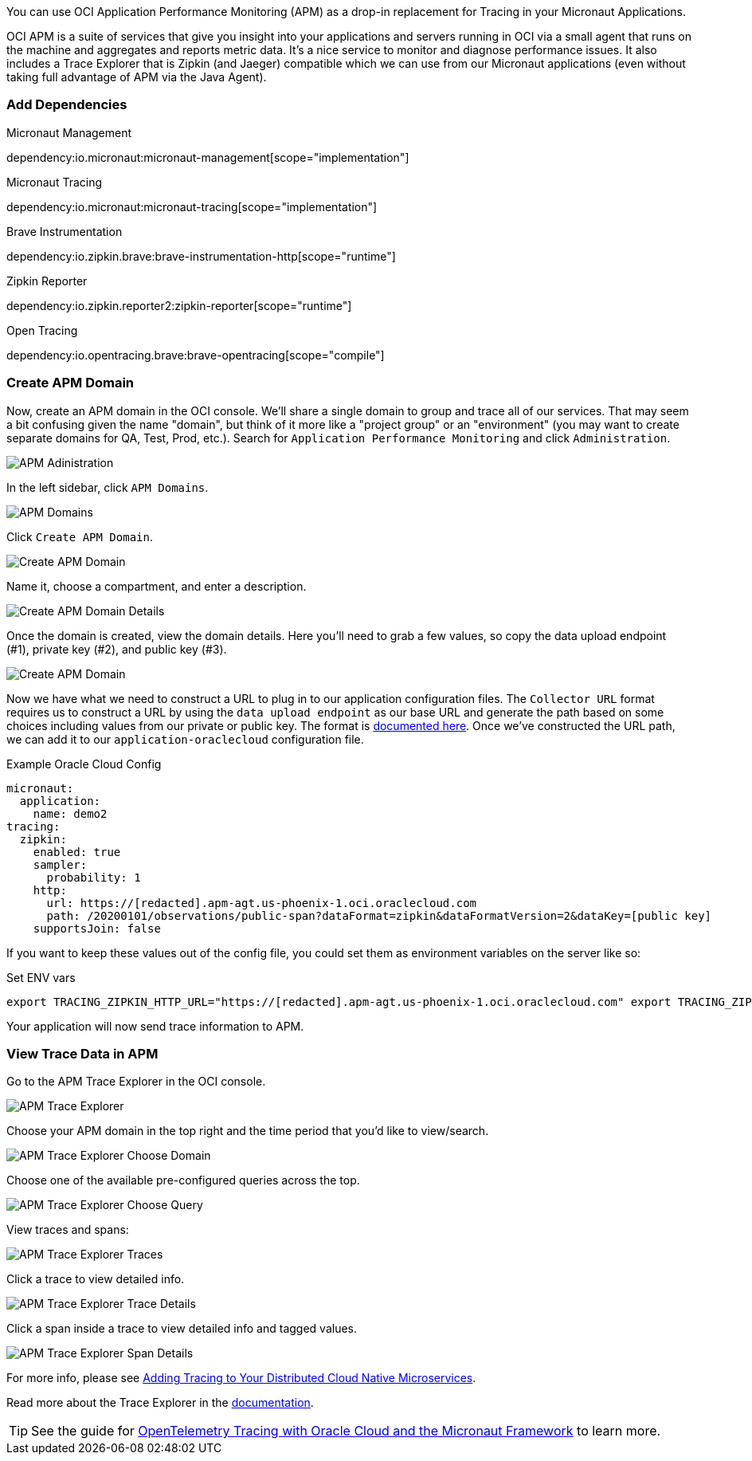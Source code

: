 You can use OCI Application Performance Monitoring (APM) as a drop-in replacement for Tracing in your Micronaut Applications.

OCI APM is a suite of services that give you insight into your applications and servers running in OCI via a small agent that runs on the machine and aggregates and reports metric data.
It's a nice service to monitor and diagnose performance issues.
It also includes a Trace Explorer that is Zipkin (and Jaeger) compatible which we can use from our Micronaut applications (even without taking full advantage of APM via the Java Agent).

=== Add Dependencies

.Micronaut Management
dependency:io.micronaut:micronaut-management[scope="implementation"]

.Micronaut Tracing
dependency:io.micronaut:micronaut-tracing[scope="implementation"]

.Brave Instrumentation
dependency:io.zipkin.brave:brave-instrumentation-http[scope="runtime"]

.Zipkin Reporter
dependency:io.zipkin.reporter2:zipkin-reporter[scope="runtime"]

.Open Tracing
dependency:io.opentracing.brave:brave-opentracing[scope="compile"]

=== Create APM Domain

Now, create an APM domain in the OCI console. We'll share a single domain to group and trace all of our services.
That may seem a bit confusing given the name "domain", but think of it more like a "project group" or an "environment" (you may want to create separate domains for QA, Test, Prod, etc.).
Search for `Application Performance Monitoring` and click `Administration`.

image::oci_console_apm_admin.png[APM Adinistration]

In the left sidebar, click `APM Domains`.

image::oci_console_apm_domains.png[APM Domains]

Click `Create APM Domain`.

image::oci_console_create_apm_domain.png[Create APM Domain]

Name it, choose a compartment, and enter a description.

image::oci_console_create_apm_domain_details.png[Create APM Domain Details]

Once the domain is created, view the domain details.
Here you'll need to grab a few values, so copy the data upload endpoint (#1), private key (#2), and public key (#3).

image::oci_console_apm_domain_details.png[Create APM Domain]

Now we have what we need to construct a URL to plug in to our application configuration files.
The `Collector URL` format requires us to construct a URL by using the `data upload endpoint` as our base URL and generate the path based on some choices including values from our private or public key.
The format is https://docs.oracle.com/en-us/iaas/application-performance-monitoring/doc/configure-open-source-tracing-systems.html#APMGN-GUID-B5EDE254-C854-436D-B844-B986A4E077AA[documented here].
Once we've constructed the URL path, we can add it to our `application-oraclecloud` configuration file.

.Example Oracle Cloud Config
[configuration]
----
micronaut:
  application:
    name: demo2
tracing:
  zipkin:
    enabled: true
    sampler:
      probability: 1
    http:
      url: https://[redacted].apm-agt.us-phoenix-1.oci.oraclecloud.com
      path: /20200101/observations/public-span?dataFormat=zipkin&dataFormatVersion=2&dataKey=[public key]
    supportsJoin: false
----

If you want to keep these values out of the config file, you could set them as environment variables on the server like so:

.Set ENV vars
[source,bash]
----
export TRACING_ZIPKIN_HTTP_URL="https://[redacted].apm-agt.us-phoenix-1.oci.oraclecloud.com" export TRACING_ZIPKIN_HTTP_PATH="/20200101/observations/public-span?dataFormat=zipkin&dataFormatVersion=2&dataKey=[public key]"
----

Your application will now send trace information to APM.

=== View Trace Data in APM

Go to the APM Trace Explorer in the OCI console.

image::oci_console_trace_explorer.png[APM Trace Explorer]

Choose your APM domain in the top right and the time period that you'd like to view/search.

image::oci_console_trace_explorer_choose_domain.png[APM Trace Explorer Choose Domain]

Choose one of the available pre-configured queries across the top.

image::oci_console_trace_explorer_choose_query.png[APM Trace Explorer Choose Query]

View traces and spans:

image::oci_console_trace_explorer_traces.png[APM Trace Explorer Traces]

Click a trace to view detailed info.

image::oci_console_trace_explorer_trace_details.png[APM Trace Explorer Trace Details]

Click a span inside a trace to view detailed info and tagged values.

image::oci_console_span_details.png[APM Trace Explorer Span Details]

For more info, please see https://blogs.oracle.com/developers/adding-tracing-to-your-distributed-cloud-native-microservices[Adding Tracing to Your Distributed Cloud Native Microservices].

Read more about the Trace Explorer in the https://docs.oracle.com/en-us/iaas/application-performance-monitoring/doc/use-trace-explorer.html[documentation].

TIP: See the guide for https://guides.micronaut.io/latest/micronaut-cloud-trace-oci.html[OpenTelemetry Tracing with Oracle Cloud and the Micronaut Framework] to learn more.
